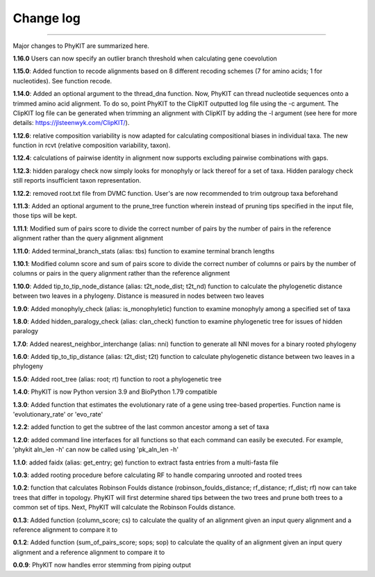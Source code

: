 .. _change_log:


Change log
==========

^^^^^

Major changes to PhyKIT are summarized here.

**1.16.0**
Users can now specify an outlier branch threshold when calculating gene coevolution

**1.15.0**:
Added function to recode alignments based on 8 different recoding schemes (7 for amino acids;
1 for nucleotides). See function recode.

**1.14.0**:
Added an optional argument to the thread_dna function. Now, PhyKIT can thread nucleotide
sequences onto a trimmed amino acid alignment. To do so, point PhyKIT to the ClipKIT outputted log
file using the -c argument. The ClipKIT log file can be generated when trimming an alignment with 
ClipKIT by adding the -l argument (see here for more details: https://jlsteenwyk.com/ClipKIT/).

**1.12.6**: relative composition variability is now adapted for calculating compositional biases in
individual taxa. The new function in rcvt (relative composition variability, taxon).

**1.12.4**: calculations of pairwise identity in alignment now supports excluding pairwise 
combinations with gaps.

**1.12.3**: hidden paralogy check now simply looks for monophyly or lack thereof for a set of taxa. Hidden paralogy
check still reports insufficient taxon representation.

**1.12.2**: removed root.txt file from DVMC function. User's are now recommended to trim outgroup taxa beforehand

**1.11.3**: Added an optional argument to the prune_tree function wherein instead of pruning tips
specified in the input file, those tips will be kept.

**1.11.1**: Modified sum of pairs score to divide the correct number
of pairs by the number of pairs in the reference alignment rather
than the query alignment alignment

**1.11.0**: Added terminal_branch_stats (alias: tbs) function to examine terminal branch lengths

**1.10.1**: Modified column score and sum of pairs score to divide the correct number
of columns or pairs by the number of columns or pairs in the query alignment rather
than the reference alignment

**1.10.0**: Added tip_to_tip_node_distance (alias: t2t_node_dist; t2t_nd) function to calculate
the phylogenetic distance between two leaves in a phylogeny. Distance is measured in nodes between
two leaves

**1.9.0**: Added monophyly_check (alias: is_monophyletic) function to examine monophyly 
among a specified set of taxa

**1.8.0**: Added hidden_paralogy_check (alias: clan_check) function to examine phylogenetic
tree for issues of hidden paralogy

**1.7.0**: Added nearest_neighbor_interchange (alias: nni) function to generate all NNI moves
for a binary rooted phylogeny

**1.6.0**: Added tip_to_tip_distance (alias: t2t_dist; t2t) function to calculate phylogenetic distance
between two leaves in a phylogeny

**1.5.0**: Added root_tree (alias: root; rt) function to root a phylogenetic tree

**1.4.0**: PhyKIT is now Python version 3.9 and BioPython 1.79 compatible

**1.3.0**: Added function that estimates the evolutionary rate of a gene using tree-based
properties. Function name is 'evolutionary_rate' or 'evo_rate' 

**1.2.2**: added function to get the subtree of the last common ancestor among a set of taxa

**1.2.0**: added command line interfaces for all functions so that each command 
can easily be executed. For example, 'phykit aln_len -h' can now be
called using 'pk_aln_len -h'

**1.1.0**: added faidx (alias: get_entry; ge) function to extract fasta entries from a
multi-fasta file

**1.0.3**: added rooting procedure before calculating RF to handle comparing unrooted
and rooted trees

**1.0.2**: function that calculates Robinson Foulds distance (robinson_foulds_distance;
rf_distance; rf_dist; rf) now can take trees that differ in topology. PhyKIT
will first determine shared tips between the two trees and prune both trees
to a common set of tips. Next, PhyKIT will calculate the Robinson Foulds 
distance.

**0.1.3**: Added function (column_score; cs) to calculate the quality of
an alignment given an input query alignment and a reference
alignment to compare it to

**0.1.2**: Added function (sum_of_pairs_score; sops; sop) to calculate
the quality of an alignment given an input query alignment
and a reference alignment to compare it to

**0.0.9**: PhyKIT now handles error stemming from piping output
